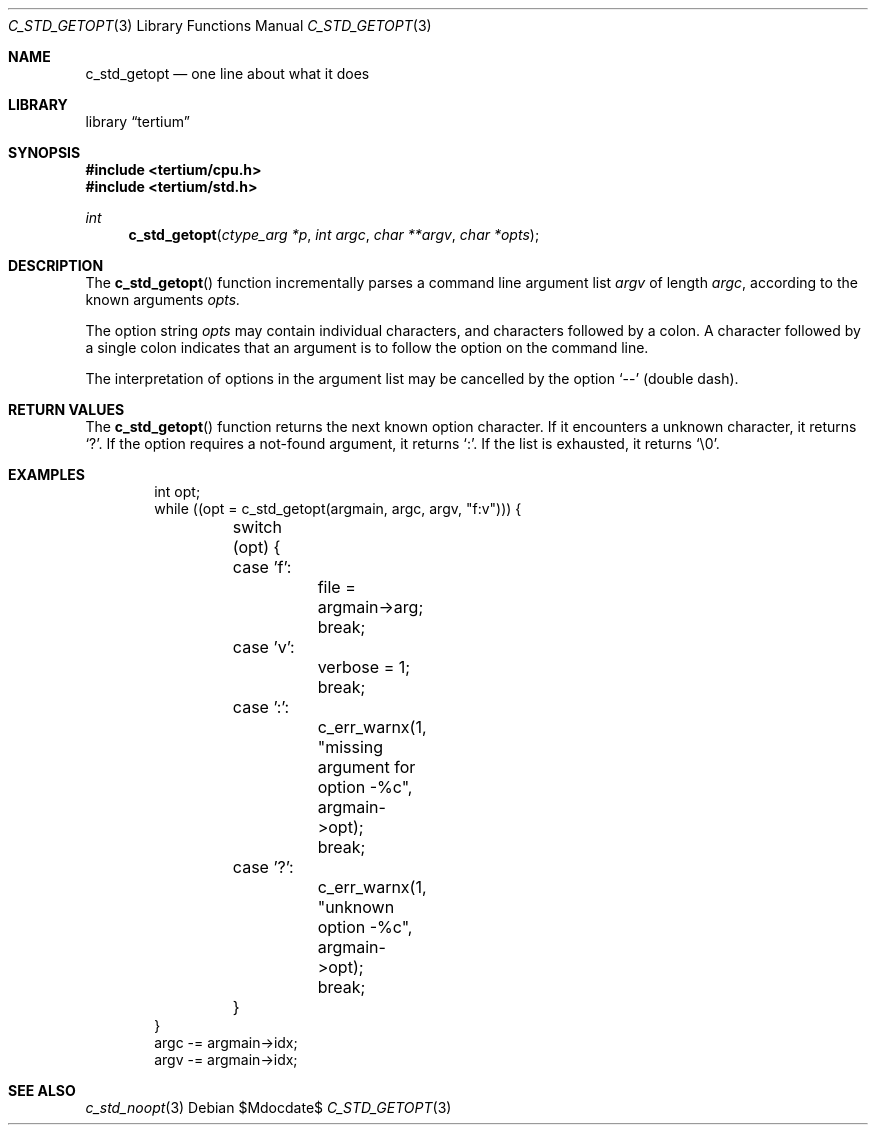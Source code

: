 .Dd $Mdocdate$
.Dt C_STD_GETOPT 3
.Os
.Sh NAME
.Nm c_std_getopt
.Nd one line about what it does
.Sh LIBRARY
.Lb tertium
.Sh SYNOPSIS
.In tertium/cpu.h
.In tertium/std.h
.Ft int
.Fn c_std_getopt "ctype_arg *p" "int argc" "char **argv" "char *opts"
.Sh DESCRIPTION
The
.Fn c_std_getopt
function incrementally parses a command line argument list
.Fa argv
of length
.Fa argc ,
according to the known arguments
.Fa opts.
.Pp
The option string
.Fa opts
may contain individual characters, and characters followed by a colon.
A character followed by a single colon indicates that an argument is
to follow the option on the command line.
.Pp
The interpretation of options in the argument list may be cancelled by
the option
.Ql --
.Pq double dash .
.Sh RETURN VALUES
The
.Fn c_std_getopt
function returns the next known option character. If it encounters a
unknown character, it returns
.Sq \&? .
If the option requires a not-found argument, it returns
.Sq \&: .
If the list is exhausted, it returns
.Sq \e0 .
.Sh EXAMPLES
.Bd -literal -offset indent
int opt;
while ((opt = c_std_getopt(argmain, argc, argv, "f:v"))) {
	switch (opt) {
	case 'f':
		file = argmain->arg;
		break;
	case 'v':
		verbose = 1;
		break;
	case ':':
		c_err_warnx(1, "missing argument for option -%c", argmain->opt);
		break;
	case '?':
		c_err_warnx(1, "unknown option -%c", argmain->opt);
		break;
	}
}
argc -= argmain->idx;
argv -= argmain->idx;
.Ed
.Sh SEE ALSO
.Xr c_std_noopt 3
